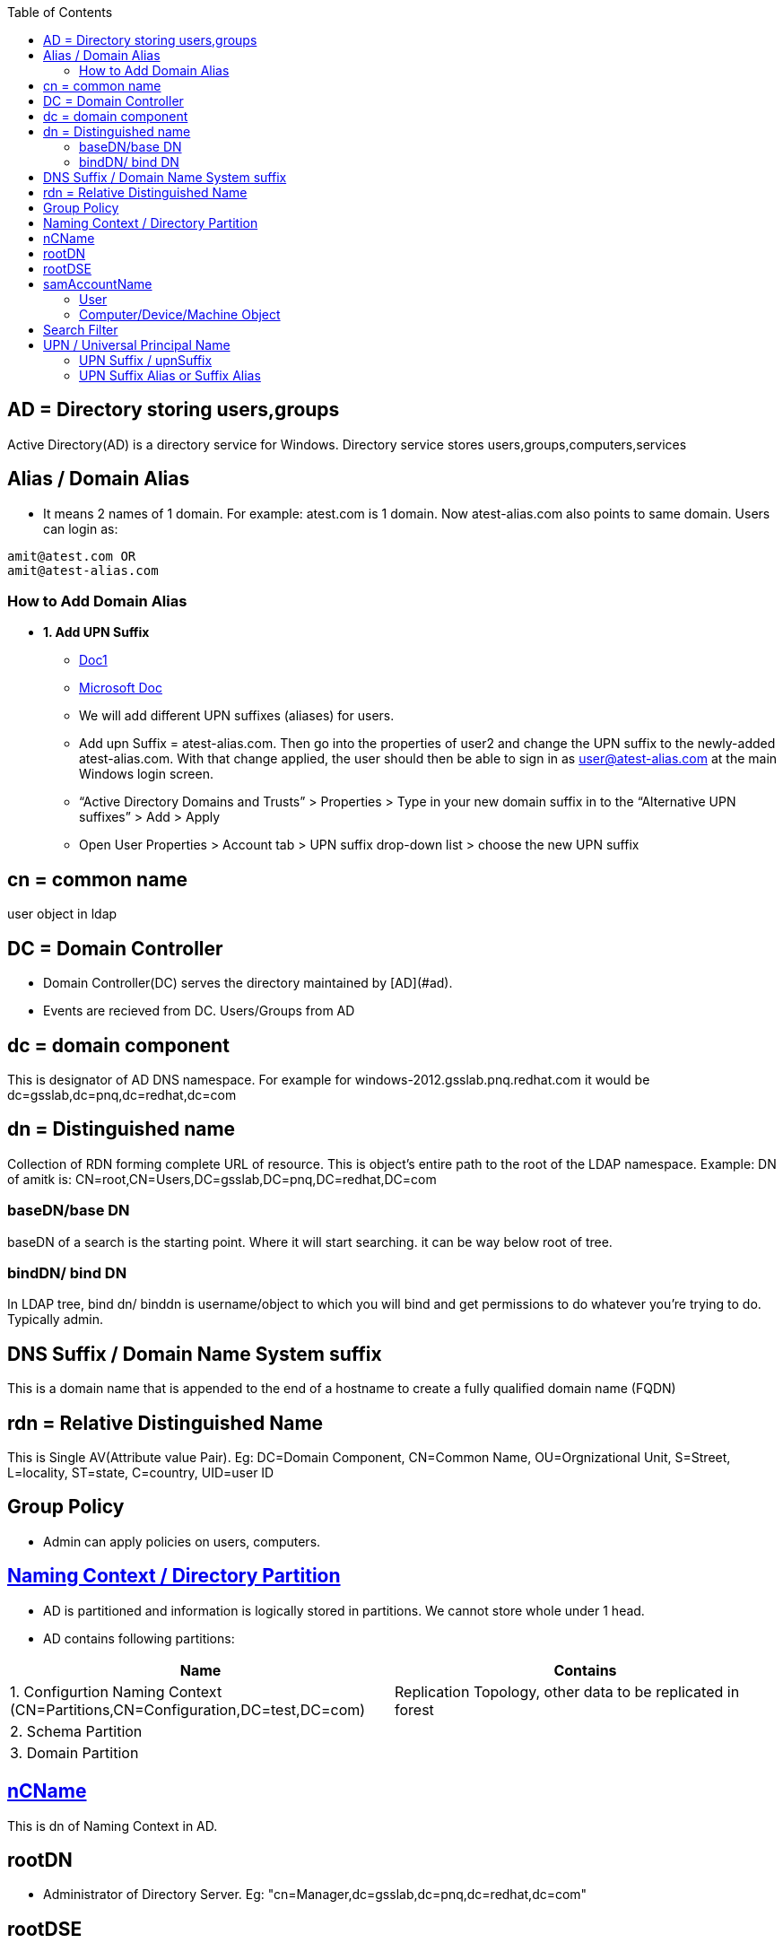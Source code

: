 :toc:
:toclevels: 6

== AD = Directory storing users,groups
Active Directory(AD) is a directory service for Windows. Directory service stores users,groups,computers,services

== Alias / Domain Alias
- It means 2 names of 1 domain. For example: atest.com is 1 domain. Now atest-alias.com also points to same domain. Users can login as:
```c
amit@atest.com OR
amit@atest-alias.com
```
=== How to Add Domain Alias
* *1. Add UPN Suffix*
** link:https://www.stephenwagner.com/2018/10/16/how-to-add-an-alternative-upn-suffix-to-an-active-directory-domain/[Doc1]
** link:https://docs.microsoft.com/en-us/microsoft-365/enterprise/prepare-a-non-routable-domain-for-directory-synchronization?view=o365-worldwide[Microsoft Doc]
** We will add different UPN suffixes (aliases) for users.
** Add upn Suffix = atest-alias.com. Then go into the properties of user2 and change the UPN suffix to the newly-added atest-alias.com.  With that change applied, the user should then be able to sign in as user@atest-alias.com at the main Windows login screen.
** “Active Directory Domains and Trusts” > Properties > Type in your new domain suffix in to the “Alternative UPN suffixes” > Add > Apply
** Open User Properties > Account tab > UPN suffix drop-down list > choose the new UPN suffix

== cn = common name
user object in ldap

== DC = Domain Controller
- Domain Controller(DC) serves the directory maintained by [AD](#ad).
- Events are recieved from DC. Users/Groups from AD

== dc = domain component
This is designator of AD DNS namespace. For example for windows-2012.gsslab.pnq.redhat.com it would be dc=gsslab,dc=pnq,dc=redhat,dc=com

== dn = Distinguished name
Collection of RDN forming complete URL of resource. This is object's entire path to the root of the LDAP namespace. Example: DN of amitk is:  CN=root,CN=Users,DC=gsslab,DC=pnq,DC=redhat,DC=com

=== baseDN/base DN
baseDN of a search is the starting point. Where it will start searching. it can be way below root of tree.

=== bindDN/ bind DN
In LDAP tree, bind dn/ binddn is username/object to which you will bind and get permissions to do whatever you're trying to do. Typically admin.

== DNS Suffix / Domain Name System suffix
This is a domain name that is appended to the end of a hostname to create a fully qualified domain name (FQDN)

== rdn = Relative Distinguished Name
This is Single AV(Attribute value Pair). Eg: DC=Domain Component, CN=Common Name, OU=Orgnizational Unit, S=Street, L=locality, ST=state, C=country, UID=user ID

== Group Policy
- Admin can apply policies on users, computers. 

== link:https://docs.microsoft.com/en-us/windows/win32/ad/naming-contexts-and-partitions[Naming Context / Directory Partition]
- AD is partitioned and information is logically stored in partitions. We cannot store whole under 1 head.
- AD contains following partitions:
|===
|Name|Contains

|1. Configurtion Naming Context (CN=Partitions,CN=Configuration,DC=test,DC=com)|Replication Topology, other data to be replicated in forest
|2. Schema Partition|
|3. Domain Partition|
|===

== link:https://docs.microsoft.com/en-us/windows/win32/adschema/a-ncname[nCName]
This is dn of Naming Context in AD.

== rootDN
- Administrator of Directory Server. Eg: "cn=Manager,dc=gsslab,dc=pnq,dc=redhat,dc=com"

== rootDSE
- This is NULL DN entry, provides information about AD Capabilities & Content. 
- Entries are: 
  - _1. namingContexts:_ Base DNs of tree containing data that client generally intended to interact with.
  - _2. SubSchemaSubEntry:_ Location of Primary schema of Directory Server.     
  - _3.SupportedLDAPVersion_    
  - _4.supportedControl:_ OIDs of all request controls that server is willing to accept.

== samAccountName
=== User
- Logon Name in Pre-Windows 2000. SamAccountName must be unique among all security principal objects within the domain. Logon name format is : DomainName\testUser

=== Computer/Device/Machine Object
- sAMAccountName attribute of a [computer object](/Operating_Systems/Windows/Active_Directory/Computer_Object) is the NetBIOS name of the computer with a trailing dollar sign, `$`, appended. AD maintains index in database on sAMAccountName
- **why $ at end?**
  - Machine accounts are always given a trailing dollar sign "$" in their sAMAccountName attribute; this causes them to not be enumerated by certain APIs
  - Computer account and user account can have same names & to identify computer account this is used.

== Search Filter
Search filters enable to define search criteria and provide more efficient searches.
```c
"(objectClass=*)" 	                                          All objects.
"(&(objectCategory=person)(objectClass=user)(!(cn=andy)))" 	  All user objects but "andy".
"(sn=sm*)" 	                                                  All objects with a surname that starts with "sm".
"(&(objectCategory=person)(objectClass=contact)(|(sn=Smith)(sn=Johnson)))" 	All contacts with a surname equal to "Smith" or "Johnson".
```

== UPN / Universal Principal Name
User amit under test.local then UPN would be amit@test.local 

=== UPN Suffix / upnSuffix
```c
  amit@test.local
  UPN  |-suffix-|
```

=== UPN Suffix Alias or Suffix Alias
* Instead of amit@test.local we can use custom suffix eg: amit@test.focal 
* Why we need upn suffixes alias? We donot want to expose `test.local` externally we want to expose hence we expose `test.focal`
```c
  amit@test.local    =    amit@test.focal
```
* It means user has multiple domain names, he can login with any of them.
